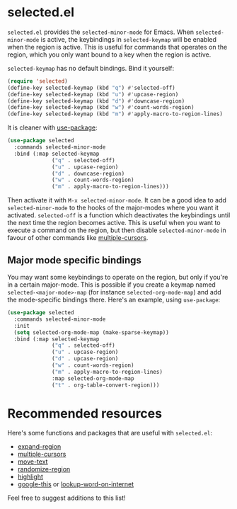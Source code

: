 * selected.el

=selected.el= provides the =selected-minor-mode= for Emacs. When =selected-minor-mode= is active, the keybindings in =selected-keymap= will be enabled when the region is active. This is useful for commands that operates on the region, which you only want bound to a key when the region is active.

=selected-keymap= has no default bindings. Bind it yourself:

#+BEGIN_SRC emacs-lisp
(require 'selected)
(define-key selected-keymap (kbd "q") #'selected-off)
(define-key selected-keymap (kbd "u") #'upcase-region)
(define-key selected-keymap (kbd "d") #'downcase-region)
(define-key selected-keymap (kbd "w") #'count-words-region)
(define-key selected-keymap (kbd "m") #'apply-macro-to-region-lines)
#+END_SRC

It is cleaner with [[https://github.com/jwiegley/use-package][use-package]]:

#+BEGIN_SRC emacs-lisp
  (use-package selected
    :commands selected-minor-mode
    :bind (:map selected-keymap
                ("q" . selected-off)
                ("u" . upcase-region)
                ("d" . downcase-region)
                ("w" . count-words-region)
                ("m" . apply-macro-to-region-lines)))
#+END_SRC

Then activate it with =M-x selected-minor-mode=. It can be a good idea to add =selected-minor-mode= to the hooks of the major-modes where you want it activated. =selected-off= is a function which deactivates the keybindings until the next time the region becomes active. This is useful when you want to execute a command on the region, but then disable =selected-minor-mode= in favour of other commands like [[https://github.com/magnars/multiple-cursors.el][multiple-cursors]].

** Major mode specific bindings

You may want some keybindings to operate on the region, but only if you're in a certain major-mode. This is possible if you create a keymap named =selected-<major-mode>-map= (for instance =selected-org-mode-map=) and add the mode-specific bindings there. Here's an example, using =use-package=:

#+BEGIN_SRC emacs-lisp
  (use-package selected
    :commands selected-minor-mode
    :init
    (setq selected-org-mode-map (make-sparse-keymap))
    :bind (:map selected-keymap
                ("q" . selected-off)
                ("u" . upcase-region)
                ("d" . upcase-region)
                ("w" . count-words-region)
                ("m" . apply-macro-to-region-lines)
                :map selected-org-mode-map
                ("t" . org-table-convert-region)))
#+END_SRC

* Recommended resources

Here's some functions and packages that are useful with =selected.el=:

- [[https://github.com/magnars/expand-region.el][expand-region]]
- [[https://github.com/magnars/multiple-cursors.el][multiple-cursors]]
- [[https://www.emacswiki.org/emacs/move-text.el][move-text]]
- [[https://www.emacswiki.org/emacs/RandomizeBuffer][randomize-region]]
- [[https://www.emacswiki.org/emacs/HighlightLibrary][highlight]]
- [[https://github.com/Malabarba/emacs-google-this][google-this]] or [[https://github.com/xahlee/lookup-word-on-internet][lookup-word-on-internet]]

Feel free to suggest additions to this list!
